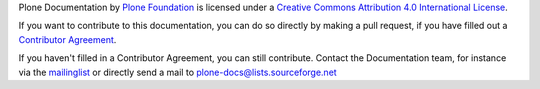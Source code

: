 Plone Documentation by `Plone Foundation <http://plone.org>`_ is licensed under a `Creative Commons Attribution 4.0 International License <http://creativecommons.org/licenses/by/4.0/>`_.

If you want to contribute to this documentation, you can do so directly by making a pull request, if you have filled out a `Contributor Agreement <http://plone.org/foundation/contributors-agreement>`_. 

If you haven't filled in a Contributor Agreement, you can still contribute. Contact the Documentation team, for instance via the `mailinglist <http://sourceforge.net/p/plone/mailman/plone-docs/>`_ or directly send a mail to plone-docs@lists.sourceforge.net